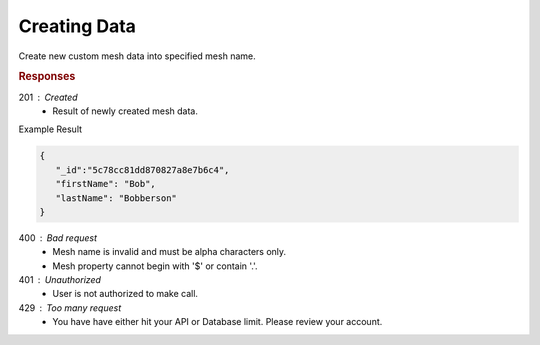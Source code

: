 .. role:: required

.. role:: type

.. |parameters| raw:: html

   <h4>Parameters</h4>
   
-------------
Creating Data
-------------

Create new custom mesh data into specified mesh name.

.. tabs::

   .. group-tab:: REST
   
      .. code-block:: http

         POST https://api.meshydb.com/{accountName}/meshes/{mesh} HTTP/1.1
         Authentication: Bearer {access_token}
         Content-Type: application/json
         
            {
               "firstName": "Bob",
               "lastName": "Bobberson"
            }
            
      |parameters|

      accountName : :type:`string`, :required:`required`
         Indicates which account you are connecting to.
      access_token : :type:`string`, :required:`required`
         Token identifying authorization with MeshyDB requested during `Generating Token <../authorization/generating_token.html#generating-token>`_.
      mesh : :type:`string`, :required:`required`
         Identifies name of mesh collection. e.g. person.
   
   .. group-tab:: C#
   
      .. code-block:: c#

         // Mesh is derived from class name
         public class Person: MeshData
         {
           public string FirstName { get; set; }
           public string LastName { get; set; }
         }

         var client = MeshyClient.Initialize(accountName, publicKey);
         var connection = await client.LoginAnonymouslyAsync(username);
         
         var person = await connection.Meshes.CreateAsync(new Person(){
           FirstName="Bob",
           LastName="Bobberson"
         });

      |parameters|

      accountName : :type:`string`, :required:`required`
         Indicates which account you are connecting to.
      publicKey : :type:`string`, :required:`required`
         Public identifier of connecting service.
      username : :type:`string`, :required:`required`
         Unique identifier for user or device.
      mesh : :type:`string`, default: class name
         Identifies name of mesh collection. e.g. person.

   .. group-tab:: NodeJS
      
      .. code-block:: javascript
         
         var client = MeshyClient.initialize(accountName, publicKey);

         var anonymousUser = await client.registerAnonymousUser();

         var meshyConnection = await client.loginAnonymously(anonymousUser.username);

         var createdMesh = await meshyConnection.meshes.create(meshName, 
                                                         {
                                                            firstName:"Bob",
                                                            lastName:"Bobberson"
                                                         });
      
      |parameters|

      accountName : :type:`string`, :required:`required`
         Indicates which account you are connecting to.
      publicKey : :type:`string`, :required:`required`
         Public identifier of connecting service.
      username : :type:`string`, :required:`required`
         Unique identifier for user or device.
      meshName : :type:`string`, :required:`required`
         Identifies name of mesh collection. e.g. person.
   
.. rubric:: Responses

201 : Created
   * Result of newly created mesh data.

Example Result

.. code-block:: json

   {
      "_id":"5c78cc81dd870827a8e7b6c4",
      "firstName": "Bob",
      "lastName": "Bobberson"
   }

400 : Bad request
   * Mesh name is invalid and must be alpha characters only.
   * Mesh property cannot begin with '$' or contain '.'.

401 : Unauthorized
   * User is not authorized to make call.

429 : Too many request
   * You have have either hit your API or Database limit. Please review your account.